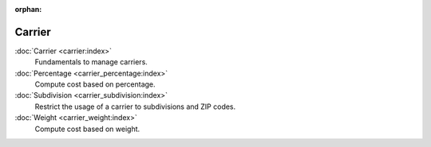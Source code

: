 :orphan:

.. _index-carrier:

Carrier
=======

:doc:`Carrier <carrier:index>`
   Fundamentals to manage carriers.

:doc:`Percentage <carrier_percentage:index>`
   Compute cost based on percentage.

:doc:`Subdivision <carrier_subdivision:index>`
   Restrict the usage of a carrier to subdivisions and ZIP codes.

:doc:`Weight <carrier_weight:index>`
   Compute cost based on weight.
